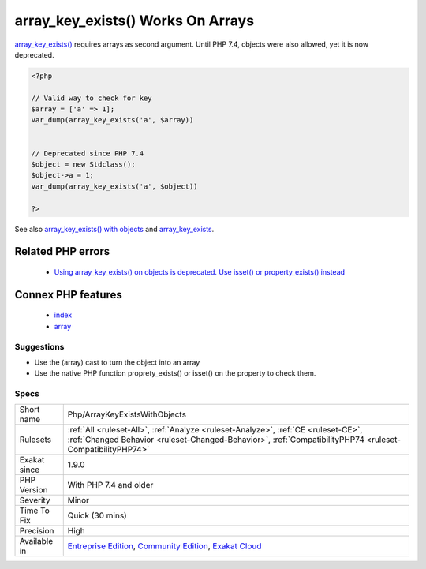 .. _php-arraykeyexistswithobjects:

.. _array\_key\_exists()-works-on-arrays:

array_key_exists() Works On Arrays
++++++++++++++++++++++++++++++++++

.. meta::
	:description:
		array_key_exists() Works On Arrays: array_key_exists() requires arrays as second argument.
	:twitter:card: summary_large_image
	:twitter:site: @exakat
	:twitter:title: array_key_exists() Works On Arrays
	:twitter:description: array_key_exists() Works On Arrays: array_key_exists() requires arrays as second argument
	:twitter:creator: @exakat
	:twitter:image:src: https://www.exakat.io/wp-content/uploads/2020/06/logo-exakat.png
	:og:image: https://www.exakat.io/wp-content/uploads/2020/06/logo-exakat.png
	:og:title: array_key_exists() Works On Arrays
	:og:type: article
	:og:description: array_key_exists() requires arrays as second argument
	:og:url: https://php-tips.readthedocs.io/en/latest/tips/Php/ArrayKeyExistsWithObjects.html
	:og:locale: en
`array_key_exists() <https://www.php.net/array_key_exists>`_ requires arrays as second argument. Until PHP 7.4, objects were also allowed, yet it is now deprecated.

.. code-block:: php
   
   <?php
   
   // Valid way to check for key
   $array = ['a' => 1];
   var_dump(array_key_exists('a', $array))
   
   
   // Deprecated since PHP 7.4
   $object = new Stdclass();
   $object->a = 1;
   var_dump(array_key_exists('a', $object))
   
   ?>

See also `array_key_exists() with objects <https://wiki.php.net/rfc/deprecations_php_7_4#array_key_exists_with_objects>`_ and `array_key_exists <https://php.net/array-key-exists>`_.

Related PHP errors 
-------------------

  + `Using array_key_exists() on objects is deprecated. Use isset() or property_exists() instead <https://php-errors.readthedocs.io/en/latest/messages/using-array_key_exists%5C%28%5C%29-on-objects-is-deprecated..html>`_



Connex PHP features
-------------------

  + `index <https://php-dictionary.readthedocs.io/en/latest/dictionary/index.ini.html>`_
  + `array <https://php-dictionary.readthedocs.io/en/latest/dictionary/array.ini.html>`_


Suggestions
___________

* Use the (array) cast to turn the object into an array
* Use the native PHP function proprety_exists() or isset() on the property to check them.




Specs
_____

+--------------+------------------------------------------------------------------------------------------------------------------------------------------------------------------------------------------------+
| Short name   | Php/ArrayKeyExistsWithObjects                                                                                                                                                                  |
+--------------+------------------------------------------------------------------------------------------------------------------------------------------------------------------------------------------------+
| Rulesets     | :ref:`All <ruleset-All>`, :ref:`Analyze <ruleset-Analyze>`, :ref:`CE <ruleset-CE>`, :ref:`Changed Behavior <ruleset-Changed-Behavior>`, :ref:`CompatibilityPHP74 <ruleset-CompatibilityPHP74>` |
+--------------+------------------------------------------------------------------------------------------------------------------------------------------------------------------------------------------------+
| Exakat since | 1.9.0                                                                                                                                                                                          |
+--------------+------------------------------------------------------------------------------------------------------------------------------------------------------------------------------------------------+
| PHP Version  | With PHP 7.4 and older                                                                                                                                                                         |
+--------------+------------------------------------------------------------------------------------------------------------------------------------------------------------------------------------------------+
| Severity     | Minor                                                                                                                                                                                          |
+--------------+------------------------------------------------------------------------------------------------------------------------------------------------------------------------------------------------+
| Time To Fix  | Quick (30 mins)                                                                                                                                                                                |
+--------------+------------------------------------------------------------------------------------------------------------------------------------------------------------------------------------------------+
| Precision    | High                                                                                                                                                                                           |
+--------------+------------------------------------------------------------------------------------------------------------------------------------------------------------------------------------------------+
| Available in | `Entreprise Edition <https://www.exakat.io/entreprise-edition>`_, `Community Edition <https://www.exakat.io/community-edition>`_, `Exakat Cloud <https://www.exakat.io/exakat-cloud/>`_        |
+--------------+------------------------------------------------------------------------------------------------------------------------------------------------------------------------------------------------+


